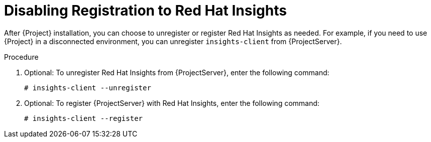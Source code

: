 [id='disabling-registration-with-insights_{context}']

= Disabling Registration to Red Hat Insights

After {Project} installation, you can choose to unregister or register Red Hat Insights as needed. For example, if you need to use {Project} in a disconnected environment, you can unregister `insights-client` from {ProjectServer}.

.Procedure

. Optional: To unregister Red Hat Insights from {ProjectServer}, enter the following command:
+
[options="nowrap" subs="+quotes,attributes"]
----
# insights-client --unregister
----

. Optional: To register {ProjectServer} with Red Hat Insights, enter the following command:
+
[options="nowrap" subs="+quotes,attributes"]
----
# insights-client --register
----

